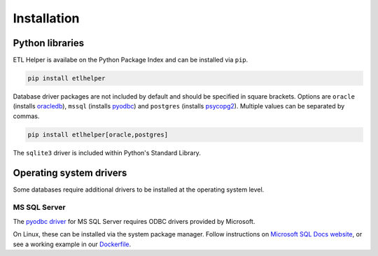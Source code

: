 .. _installation:

Installation
============

Python libraries
----------------

ETL Helper is availabe on the Python Package Index and can be installed via ``pip``.

.. code:: bash

   pip install etlhelper


Database driver packages are not included by default and should be
specified in square brackets. Options are ``oracle`` (installs
`oracledb <https://pypi.org/project/oracledb/>`_), ``mssql`` (installs
`pyodbc <https://pypi.org/project/pyodbc/>`_) and ``postgres`` (installs
`psycopg2 <https://pypi.org/project/psycopg2-binary/>`_). Multiple values can be separated by commas.

.. code:: bash

   pip install etlhelper[oracle,postgres]

The ``sqlite3`` driver is included within Python's Standard Library.


Operating system drivers
------------------------

Some databases require additional drivers to be installed at the operating
system level.

MS SQL Server
^^^^^^^^^^^^^

The `pyodbc driver <https://pypi.org/project/pyodbc/>`__ for MS SQL Server requires ODBC
drivers provided by Microsoft.

On Linux, these can be installed via the system package manager.
Follow instructions on `Microsoft SQL Docs website <https://docs.microsoft.com/en-us/sql/connect/odbc/linux-mac/installing-the-microsoft-odbc-driver-for-sql-server?view=sql-server-2017>`__,
or see a working example in our `Dockerfile <https://github.com/BritishGeologicalSurvey/etlhelper/blob/main/Dockerfile>`_.

